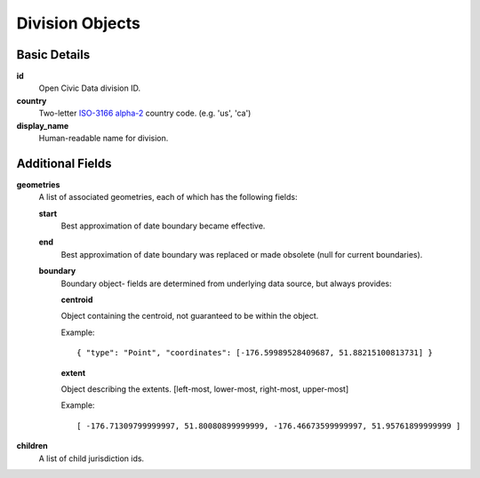 Division Objects
================

Basic Details
-------------

**id**
    Open Civic Data division ID.

**country**
    Two-letter `ISO-3166 alpha-2 <http://en.wikipedia.org/wiki/ISO_3166-1>`_ country code.
    (e.g. 'us', 'ca')

**display_name**
    Human-readable name for division.

Additional Fields
-----------------

**geometries**
    A list of associated geometries, each of which has the following fields:

    **start**
        Best approximation of date boundary became effective.
    **end**
        Best approximation of date boundary was replaced or made obsolete (null for current boundaries).
    **boundary**
        Boundary object- fields are determined from underlying data source, but always provides:

        **centroid**

        Object containing the centroid, not guaranteed to be within the object.

        Example::

            { "type": "Point", "coordinates": [-176.59989528409687, 51.88215100813731] }

        **extent**

        Object describing the extents.  [left-most, lower-most, right-most, upper-most]

        Example::

            [ -176.71309799999997, 51.80080899999999, -176.46673599999997, 51.95761899999999 ]


**children**
    A list of child jurisdiction ids.
